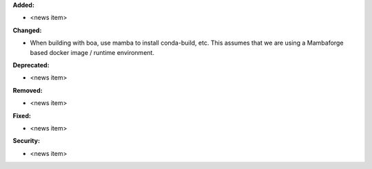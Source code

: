 **Added:**

* <news item>

**Changed:**

* When building with boa, use mamba to install conda-build, etc.  This assumes that
  we are using a Mambaforge based docker image / runtime environment.

**Deprecated:**

* <news item>

**Removed:**

* <news item>

**Fixed:**

* <news item>

**Security:**

* <news item>
